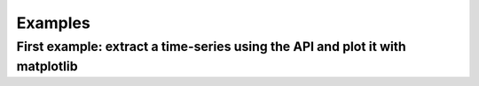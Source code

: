Examples
--------

First example: extract a time-series using the API and plot it with matplotlib
^^^^^^^^^^^^^^^^^^^^^^^^^^^^^^^^^^^^^^^^^^^^^^^^^^^^^^^^^^^^^^^^^^^^^^^^^^^^^^

.. ipython:: python

    print('hello world')


.. plot::
    :include-source:

    import matplotlib.pyplot as plt
    plt.plot([1,2,3,4])
    plt.ylabel('some numbers')
    plt.show()